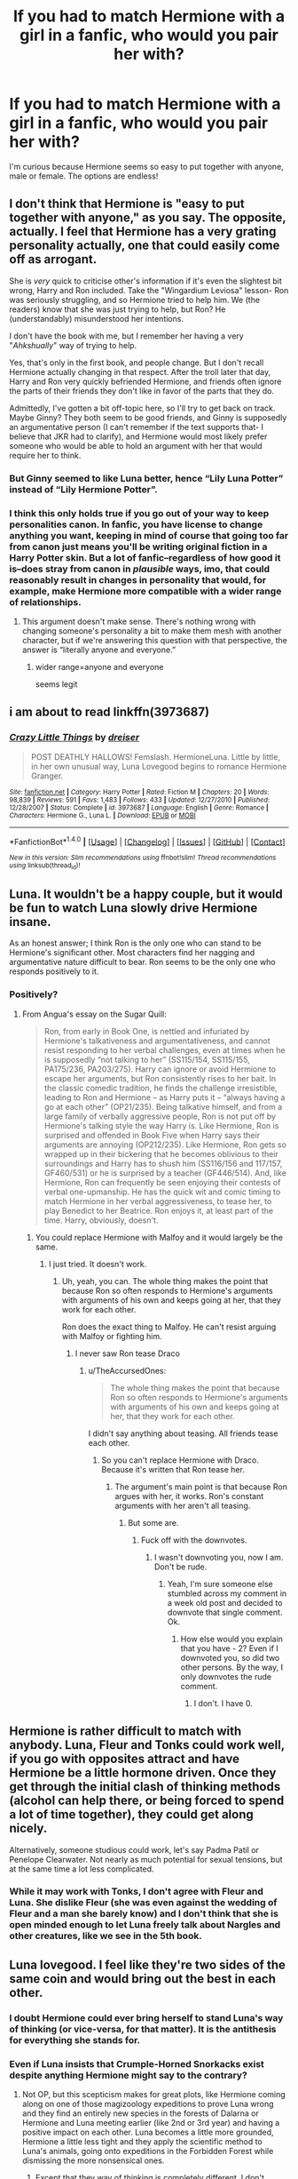 #+TITLE: If you had to match Hermione with a girl in a fanfic, who would you pair her with?

* If you had to match Hermione with a girl in a fanfic, who would you pair her with?
:PROPERTIES:
:Author: Jemina004
:Score: 9
:DateUnix: 1520055968.0
:DateShort: 2018-Mar-03
:END:
I'm curious because Hermione seems so easy to put together with anyone, male or female. The options are endless!


** I don't think that Hermione is "easy to put together with anyone," as you say. The opposite, actually. I feel that Hermione has a very grating personality actually, one that could easily come off as arrogant.

She is /very/ quick to criticise other's information if it's even the slightest bit wrong, Harry and Ron included. Take the "Wingardium Leviosa" lesson- Ron was seriously struggling, and so Hermione tried to help him. We (the readers) know that she was just trying to help, but Ron? He (understandably) misunderstood her intentions.

I don't have the book with me, but I remember her having a very "/Ahkshually/" way of trying to help.

Yes, that's only in the first book, and people change. But I don't recall Hermione actually changing in that respect. After the troll later that day, Harry and Ron very quickly befriended Hermione, and friends often ignore the parts of their friends they don't like in favor of the parts that they do.

Admittedly, I've gotten a bit off-topic here, so I'll try to get back on track. Maybe Ginny? They both seem to be good friends, and Ginny is supposedly an argumentative person (I can't remember if the text supports that- I believe that JKR had to clarify), and Hermione would most likely prefer someone who would be able to hold an argument with her that would require her to think.
:PROPERTIES:
:Author: Galuran
:Score: 31
:DateUnix: 1520058132.0
:DateShort: 2018-Mar-03
:END:

*** But Ginny seemed to like Luna better, hence “Lily Luna Potter” instead of “Lily Hermione Potter”.
:PROPERTIES:
:Author: InquisitorCOC
:Score: 8
:DateUnix: 1520090247.0
:DateShort: 2018-Mar-03
:END:


*** I think this only holds true if you go out of your way to keep personalities canon. In fanfic, you have license to change anything you want, keeping in mind of course that going too far from canon just means you'll be writing original fiction in a Harry Potter skin. But a lot of fanfic--regardless of how good it is--does stray from canon in /plausible/ ways, imo, that could reasonably result in changes in personality that would, for example, make Hermione more compatible with a wider range of relationships.
:PROPERTIES:
:Author: ScottPress
:Score: 0
:DateUnix: 1520067718.0
:DateShort: 2018-Mar-03
:END:

**** This argument doesn't make sense. There's nothing wrong with changing someone's personality a bit to make them mesh with another character, but if we're answering this question with that perspective, the answer is “literally anyone and everyone.”
:PROPERTIES:
:Author: FerusGrim
:Score: 5
:DateUnix: 1520103610.0
:DateShort: 2018-Mar-03
:END:

***** wider range=anyone and everyone

seems legit
:PROPERTIES:
:Author: ScottPress
:Score: 3
:DateUnix: 1520104030.0
:DateShort: 2018-Mar-03
:END:


** i am about to read linkffn(3973687)
:PROPERTIES:
:Author: natus92
:Score: 3
:DateUnix: 1520058015.0
:DateShort: 2018-Mar-03
:END:

*** [[http://www.fanfiction.net/s/3973687/1/][*/Crazy Little Things/*]] by [[https://www.fanfiction.net/u/128165/dreiser][/dreiser/]]

#+begin_quote
  POST DEATHLY HALLOWS! Femslash. HermioneLuna. Little by little, in her own unusual way, Luna Lovegood begins to romance Hermione Granger.
#+end_quote

^{/Site/: [[http://www.fanfiction.net/][fanfiction.net]] *|* /Category/: Harry Potter *|* /Rated/: Fiction M *|* /Chapters/: 20 *|* /Words/: 98,839 *|* /Reviews/: 591 *|* /Favs/: 1,483 *|* /Follows/: 433 *|* /Updated/: 12/27/2010 *|* /Published/: 12/28/2007 *|* /Status/: Complete *|* /id/: 3973687 *|* /Language/: English *|* /Genre/: Romance *|* /Characters/: Hermione G., Luna L. *|* /Download/: [[http://www.ff2ebook.com/old/ffn-bot/index.php?id=3973687&source=ff&filetype=epub][EPUB]] or [[http://www.ff2ebook.com/old/ffn-bot/index.php?id=3973687&source=ff&filetype=mobi][MOBI]]}

--------------

*FanfictionBot*^{1.4.0} *|* [[[https://github.com/tusing/reddit-ffn-bot/wiki/Usage][Usage]]] | [[[https://github.com/tusing/reddit-ffn-bot/wiki/Changelog][Changelog]]] | [[[https://github.com/tusing/reddit-ffn-bot/issues/][Issues]]] | [[[https://github.com/tusing/reddit-ffn-bot/][GitHub]]] | [[[https://www.reddit.com/message/compose?to=tusing][Contact]]]

^{/New in this version: Slim recommendations using/ ffnbot!slim! /Thread recommendations using/ linksub(thread_id)!}
:PROPERTIES:
:Author: FanfictionBot
:Score: 3
:DateUnix: 1520058033.0
:DateShort: 2018-Mar-03
:END:


** Luna. It wouldn't be a happy couple, but it would be fun to watch Luna slowly drive Hermione insane.

As an honest answer; I think Ron is the only one who can stand to be Hermione's significant other. Most characters find her nagging and argumentative nature difficult to bear. Ron seems to be the only one who responds positively to it.
:PROPERTIES:
:Score: 7
:DateUnix: 1520081595.0
:DateShort: 2018-Mar-03
:END:

*** Positively?
:PROPERTIES:
:Author: TheAccursedOnes
:Score: 2
:DateUnix: 1520089579.0
:DateShort: 2018-Mar-03
:END:

**** From Angua's essay on the Sugar Quill:

#+begin_quote
  Ron, from early in Book One, is nettled and infuriated by Hermione's talkativeness and argumentativeness, and cannot resist responding to her verbal challenges, even at times when he is supposedly “not talking to her” (SS115/154, SS115/155, PA175/236, PA203/275). Harry can ignore or avoid Hermione to escape her arguments, but Ron consistently rises to her bait. In the classic comedic tradition, he finds the challenge irresistible, leading to Ron and Hermione -- as Harry puts it -- “always having a go at each other” (OP21/235). Being talkative himself, and from a large family of verbally aggressive people, Ron is not put off by Hermione's talking style the way Harry is. Like Hermione, Ron is surprised and offended in Book Five when Harry says their arguments are annoying (OP212/235). Like Hermione, Ron gets so wrapped up in their bickering that he becomes oblivious to their surroundings and Harry has to shush him (SS116/156 and 117/157, GF460/531) or he is surprised by a teacher (GF446/514). And, like Hermione, Ron can frequently be seen enjoying their contests of verbal one-upmanship. He has the quick wit and comic timing to match Hermione in her verbal aggressiveness, to tease her, to play Benedict to her Beatrice. Ron enjoys it, at least part of the time. Harry, obviously, doesn't.
#+end_quote
:PROPERTIES:
:Score: 6
:DateUnix: 1520092839.0
:DateShort: 2018-Mar-03
:END:

***** You could replace Hermione with Malfoy and it would largely be the same.
:PROPERTIES:
:Author: TheAccursedOnes
:Score: 2
:DateUnix: 1520131791.0
:DateShort: 2018-Mar-04
:END:

****** I just tried. It doesn't work.
:PROPERTIES:
:Author: Quoba
:Score: 1
:DateUnix: 1520208007.0
:DateShort: 2018-Mar-05
:END:

******* Uh, yeah, you can. The whole thing makes the point that because Ron so often responds to Hermione's arguments with arguments of his own and keeps going at her, that they work for each other.

Ron does the exact thing to Malfoy. He can't resist arguing with Malfoy or fighting him.
:PROPERTIES:
:Author: TheAccursedOnes
:Score: 2
:DateUnix: 1520299956.0
:DateShort: 2018-Mar-06
:END:

******** I never saw Ron tease Draco
:PROPERTIES:
:Author: Quoba
:Score: 1
:DateUnix: 1520302894.0
:DateShort: 2018-Mar-06
:END:

********* u/TheAccursedOnes:
#+begin_quote
  The whole thing makes the point that because Ron so often responds to Hermione's arguments with arguments of his own and keeps going at her, that they work for each other.
#+end_quote

I didn't say anything about teasing. All friends tease each other.
:PROPERTIES:
:Author: TheAccursedOnes
:Score: 1
:DateUnix: 1520305731.0
:DateShort: 2018-Mar-06
:END:

********** So you can't replace Hermione with Draco. Because it's written that Ron tease her.
:PROPERTIES:
:Author: Quoba
:Score: 1
:DateUnix: 1520334943.0
:DateShort: 2018-Mar-06
:END:

*********** The argument's main point is that because Ron argues with her, it works. Ron's constant arguments with her aren't all teasing.
:PROPERTIES:
:Author: TheAccursedOnes
:Score: 1
:DateUnix: 1520886518.0
:DateShort: 2018-Mar-12
:END:

************ But some are.
:PROPERTIES:
:Author: Quoba
:Score: 1
:DateUnix: 1520888292.0
:DateShort: 2018-Mar-13
:END:

************* Fuck off with the downvotes.
:PROPERTIES:
:Author: TheAccursedOnes
:Score: 0
:DateUnix: 1520951005.0
:DateShort: 2018-Mar-13
:END:

************** I wasn't downvoting you, now I am. Don't be rude.
:PROPERTIES:
:Author: Quoba
:Score: 1
:DateUnix: 1520962806.0
:DateShort: 2018-Mar-13
:END:

*************** Yeah, I'm sure someone else stumbled across my comment in a week old post and decided to downvote that single comment. Ok.
:PROPERTIES:
:Author: TheAccursedOnes
:Score: 1
:DateUnix: 1520963341.0
:DateShort: 2018-Mar-13
:END:

**************** How else would you explain that you have - 2? Even if I downvoted you, so did two other persons. By the way, I only downvotes the rude comment.
:PROPERTIES:
:Author: Quoba
:Score: 1
:DateUnix: 1520964238.0
:DateShort: 2018-Mar-13
:END:

***************** I don't. I have 0.
:PROPERTIES:
:Author: TheAccursedOnes
:Score: 1
:DateUnix: 1520980485.0
:DateShort: 2018-Mar-14
:END:


** Hermione is rather difficult to match with anybody. Luna, Fleur and Tonks could work well, if you go with opposites attract and have Hermione be a little hormone driven. Once they get through the initial clash of thinking methods (alcohol can help there, or being forced to spend a lot of time together), they could get along nicely.

Alternatively, someone studious could work, let's say Padma Patil or Penelope Clearwater. Not nearly as much potential for sexual tensions, but at the same time a lot less complicated.
:PROPERTIES:
:Author: Hellstrike
:Score: 3
:DateUnix: 1520098293.0
:DateShort: 2018-Mar-03
:END:

*** While it may work with Tonks, I don't agree with Fleur and Luna. She dislike Fleur (she was even against the wedding of Fleur and a man she barely know) and I don't think that she is open minded enough to let Luna freely talk about Nargles and other creatures, like we see in the 5th book.
:PROPERTIES:
:Author: Quoba
:Score: 0
:DateUnix: 1520207863.0
:DateShort: 2018-Mar-05
:END:


** Luna lovegood. I feel like they're two sides of the same coin and would bring out the best in each other.
:PROPERTIES:
:Author: lacrosse17
:Score: 4
:DateUnix: 1520056618.0
:DateShort: 2018-Mar-03
:END:

*** I doubt Hermione could ever bring herself to stand Luna's way of thinking (or vice-versa, for that matter). It is the antithesis for everything she stands for.
:PROPERTIES:
:Author: PsychoGeek
:Score: 26
:DateUnix: 1520059454.0
:DateShort: 2018-Mar-03
:END:


*** Even if Luna insists that Crumple-Horned Snorkacks exist despite anything Hermione might say to the contrary?
:PROPERTIES:
:Author: Jemina004
:Score: 7
:DateUnix: 1520057180.0
:DateShort: 2018-Mar-03
:END:

**** Not OP, but this scepticism makes for great plots, like Hermione coming along on one of those magizoology expeditions to prove Luna wrong and they find an entirely new species in the forests of Dalarna or Hermione and Luna meeting earlier (like 2nd or 3rd year) and having a positive impact on each other. Luna becomes a little more grounded, Hermione a little less tight and they apply the scientific method to Luna's animals, going onto expeditions in the Forbidden Forest while dismissing the more nonsensical ones.
:PROPERTIES:
:Author: Hellstrike
:Score: 5
:DateUnix: 1520106633.0
:DateShort: 2018-Mar-03
:END:

***** Except that they way of thinking is completely different. I don't remember how exactly it was written in the books, but Hermione asked Luna to prove that Nargles exists while Luna asked Hermione to prove that Nargles doesn't exist.

I honestly don't think that they could even be good friends so even less lover.
:PROPERTIES:
:Author: Quoba
:Score: 0
:DateUnix: 1520208155.0
:DateShort: 2018-Mar-05
:END:


*** Luna would drive Hermione completely bonkers. It would have to be a really strong, /primal/ attraction on Hermione's part, and even then Luna would treat it like "oh, who cares, look a butterfly, weeeeee, whimsy and colors!"
:PROPERTIES:
:Author: ScottPress
:Score: 6
:DateUnix: 1520067506.0
:DateShort: 2018-Mar-03
:END:


** I'm a sucker for stories where Hermione meets Fleur on holiday with her parents..
:PROPERTIES:
:Author: Wirenfeldt
:Score: 2
:DateUnix: 1520140940.0
:DateShort: 2018-Mar-04
:END:


** Millicent Bulstrode!
:PROPERTIES:
:Author: CheeseChao
:Score: 1
:DateUnix: 1520085676.0
:DateShort: 2018-Mar-03
:END:


** I can't really think of a female character in the book that would work well with her without changing either of the character's canon personalities. Maybe Ginny? She has no problem standing up to her when she's being arrogant/annoying, but I feel like they'd still definitely get sick of each other. Luna/Hermione doesn't make sense and they didn't seem that close in canon anyways.
:PROPERTIES:
:Author: slugcharmer
:Score: 1
:DateUnix: 1520151112.0
:DateShort: 2018-Mar-04
:END:


** Fem harry /s
:PROPERTIES:
:Author: flingerdinger
:Score: 1
:DateUnix: 1520186537.0
:DateShort: 2018-Mar-04
:END:


** Fleur - It just works.

Think about it.
:PROPERTIES:
:Author: maxxie10
:Score: 0
:DateUnix: 1520081046.0
:DateShort: 2018-Mar-03
:END:

*** How?
:PROPERTIES:
:Author: Lakas1236547
:Score: 2
:DateUnix: 1520098210.0
:DateShort: 2018-Mar-03
:END:

**** through the power of boners
:PROPERTIES:
:Author: ScottPress
:Score: 4
:DateUnix: 1520104202.0
:DateShort: 2018-Mar-03
:END:

***** That explains nothing. How would Fleur and Hermione work? They are nothing alike, beauty-wise and personality wise. Ignore the movies, they are incorrect canon material.
:PROPERTIES:
:Author: Lakas1236547
:Score: 1
:DateUnix: 1520109936.0
:DateShort: 2018-Mar-04
:END:

****** It was sarcasm. Cmon dude...
:PROPERTIES:
:Author: Quoba
:Score: 2
:DateUnix: 1520208277.0
:DateShort: 2018-Mar-05
:END:

******* I was not aware.
:PROPERTIES:
:Author: Lakas1236547
:Score: 2
:DateUnix: 1520210295.0
:DateShort: 2018-Mar-05
:END:


**** Then stop thinking about it. Do the opposite.
:PROPERTIES:
:Author: KayanRider
:Score: 1
:DateUnix: 1520122013.0
:DateShort: 2018-Mar-04
:END:

***** Not think? Mindlessly agree? Fap?

You are not being very clear.
:PROPERTIES:
:Author: Lakas1236547
:Score: 2
:DateUnix: 1520122500.0
:DateShort: 2018-Mar-04
:END:


** Dom!Hermione x Sub!Ginny
:PROPERTIES:
:Author: DeusSiveNatura
:Score: 1
:DateUnix: 1520078774.0
:DateShort: 2018-Mar-03
:END:

*** I think you have the poles reversed on this one, but a healthy relationship would explore the roles to see where they feel most comfortable, so who's to say, really.
:PROPERTIES:
:Author: wordhammer
:Score: 1
:DateUnix: 1520106163.0
:DateShort: 2018-Mar-03
:END:

**** This is a good idea, actually. For my now 11 chapter long Pansy/Hermione fic, it started out with Pansy being dominant, but has shifted to the other way around as the characters have developed for me.
:PROPERTIES:
:Author: Jemina004
:Score: 1
:DateUnix: 1520132601.0
:DateShort: 2018-Mar-04
:END:


** Not someone her own age, for sure. She's academically ahead of her peers and runs rampant over them because she feels superior to them. Probably Tonks, because Tonks is funny, extroverted and fairly chill but has her own high-level ambitions, so they can mesh on the direction of their life goals while dealing with stress in different ways.

Hermione has a very grating personality, as someone else remarked, and I don't think it's easy coming up with a good match for her unless going with an opposites attract approach.

Fleur and Hermione are too similar, Tonks has some give to her but a spine of her own too.
:PROPERTIES:
:Score: 0
:DateUnix: 1520146929.0
:DateShort: 2018-Mar-04
:END:

*** In what way are Fleur and Hermione similar? Except being both girls I don't think they have any commun trait.
:PROPERTIES:
:Author: Quoba
:Score: 0
:DateUnix: 1520208233.0
:DateShort: 2018-Mar-05
:END:

**** They're both highly opinionated and don't change their minds easily.
:PROPERTIES:
:Score: 1
:DateUnix: 1520213807.0
:DateShort: 2018-Mar-05
:END:

***** We don't know that about Fleur
:PROPERTIES:
:Author: Quoba
:Score: 2
:DateUnix: 1520237876.0
:DateShort: 2018-Mar-05
:END:


** Hermione/Winky
:PROPERTIES:
:Author: Quoba
:Score: 0
:DateUnix: 1520207654.0
:DateShort: 2018-Mar-05
:END:
